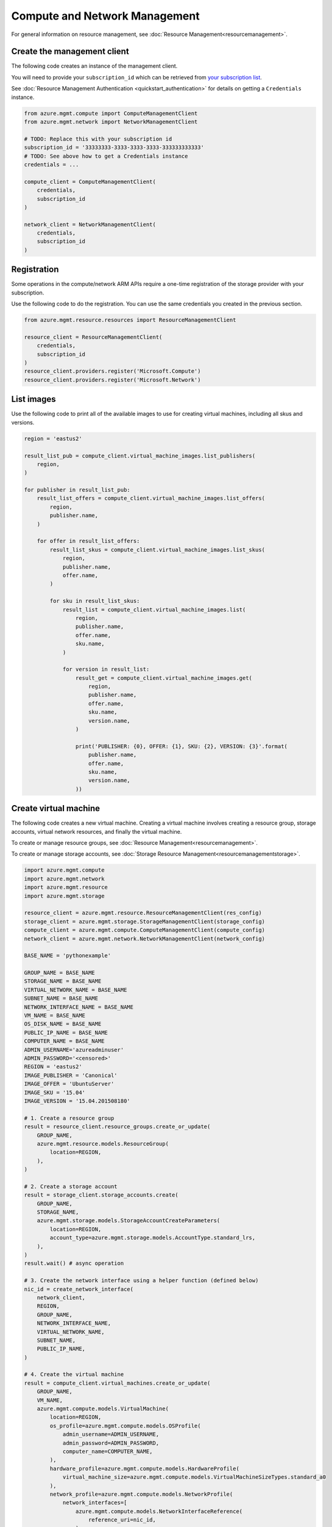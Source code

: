 Compute and Network Management
==============================

For general information on resource management, see :doc:`Resource Management<resourcemanagement>`.

Create the management client
----------------------------

The following code creates an instance of the management client.

You will need to provide your ``subscription_id`` which can be retrieved
from `your subscription list <https://manage.windowsazure.com/#Workspaces/AdminTasks/SubscriptionMapping>`__.

See :doc:`Resource Management Authentication <quickstart_authentication>`
for details on getting a ``Credentials`` instance.

.. code:: python

    from azure.mgmt.compute import ComputeManagementClient
    from azure.mgmt.network import NetworkManagementClient

    # TODO: Replace this with your subscription id
    subscription_id = '33333333-3333-3333-3333-333333333333'
    # TODO: See above how to get a Credentials instance
    credentials = ...

    compute_client = ComputeManagementClient(
        credentials,
        subscription_id
    )

    network_client = NetworkManagementClient(
        credentials,
        subscription_id
    )


Registration
------------

Some operations in the compute/network ARM APIs require a one-time
registration of the storage provider with your subscription.

Use the following code to do the registration. You can use the same
credentials you created in the previous section.

.. code:: python

    from azure.mgmt.resource.resources import ResourceManagementClient

    resource_client = ResourceManagementClient(
        credentials,
        subscription_id
    )
    resource_client.providers.register('Microsoft.Compute')
    resource_client.providers.register('Microsoft.Network')

List images
-----------

Use the following code to print all of the available images to use for
creating virtual machines, including all skus and versions.

.. code:: python

    region = 'eastus2'

    result_list_pub = compute_client.virtual_machine_images.list_publishers(
        region,
    )

    for publisher in result_list_pub:
        result_list_offers = compute_client.virtual_machine_images.list_offers(
            region,
            publisher.name,
        )

        for offer in result_list_offers:
            result_list_skus = compute_client.virtual_machine_images.list_skus(
                region,
                publisher.name,
                offer.name,
            )

            for sku in result_list_skus:
                result_list = compute_client.virtual_machine_images.list(
                    region,
                    publisher.name,
                    offer.name,
                    sku.name,
                )

                for version in result_list:
                    result_get = compute_client.virtual_machine_images.get(
                        region,
                        publisher.name,
                        offer.name,
                        sku.name,
                        version.name,
                    )

                    print('PUBLISHER: {0}, OFFER: {1}, SKU: {2}, VERSION: {3}'.format(
                        publisher.name,
                        offer.name,
                        sku.name,
                        version.name,
                    ))

Create virtual machine
----------------------

The following code creates a new virtual machine. Creating a virtual
machine involves creating a resource group, storage accounts, virtual
network resources, and finally the virtual machine.

To create or manage resource groups, see :doc:`Resource Management<resourcemanagement>`.

To create or manage storage accounts, see :doc:`Storage Resource Management<resourcemanagementstorage>`.

.. code:: python

    import azure.mgmt.compute
    import azure.mgmt.network
    import azure.mgmt.resource
    import azure.mgmt.storage

    resource_client = azure.mgmt.resource.ResourceManagementClient(res_config)
    storage_client = azure.mgmt.storage.StorageManagementClient(storage_config)
    compute_client = azure.mgmt.compute.ComputeManagementClient(compute_config)
    network_client = azure.mgmt.network.NetworkManagementClient(network_config)

    BASE_NAME = 'pythonexample'

    GROUP_NAME = BASE_NAME
    STORAGE_NAME = BASE_NAME
    VIRTUAL_NETWORK_NAME = BASE_NAME
    SUBNET_NAME = BASE_NAME
    NETWORK_INTERFACE_NAME = BASE_NAME
    VM_NAME = BASE_NAME
    OS_DISK_NAME = BASE_NAME
    PUBLIC_IP_NAME = BASE_NAME
    COMPUTER_NAME = BASE_NAME
    ADMIN_USERNAME='azureadminuser'
    ADMIN_PASSWORD='<censored>'
    REGION = 'eastus2'
    IMAGE_PUBLISHER = 'Canonical'
    IMAGE_OFFER = 'UbuntuServer'
    IMAGE_SKU = '15.04'
    IMAGE_VERSION = '15.04.201508180'

    # 1. Create a resource group
    result = resource_client.resource_groups.create_or_update(
        GROUP_NAME,
        azure.mgmt.resource.models.ResourceGroup(
            location=REGION,
        ),
    )

    # 2. Create a storage account
    result = storage_client.storage_accounts.create(
        GROUP_NAME,
        STORAGE_NAME,
        azure.mgmt.storage.models.StorageAccountCreateParameters(
            location=REGION,
            account_type=azure.mgmt.storage.models.AccountType.standard_lrs,
        ),
    )
    result.wait() # async operation

    # 3. Create the network interface using a helper function (defined below)
    nic_id = create_network_interface(
        network_client,
        REGION,
        GROUP_NAME,
        NETWORK_INTERFACE_NAME,
        VIRTUAL_NETWORK_NAME,
        SUBNET_NAME,
        PUBLIC_IP_NAME,
    )

    # 4. Create the virtual machine
    result = compute_client.virtual_machines.create_or_update(
        GROUP_NAME,
        VM_NAME,
        azure.mgmt.compute.models.VirtualMachine(
            location=REGION,
            os_profile=azure.mgmt.compute.models.OSProfile(
                admin_username=ADMIN_USERNAME,
                admin_password=ADMIN_PASSWORD,
                computer_name=COMPUTER_NAME,
            ),
            hardware_profile=azure.mgmt.compute.models.HardwareProfile(
                virtual_machine_size=azure.mgmt.compute.models.VirtualMachineSizeTypes.standard_a0
            ),
            network_profile=azure.mgmt.compute.models.NetworkProfile(
                network_interfaces=[
                    azure.mgmt.compute.models.NetworkInterfaceReference(
                        reference_uri=nic_id,
                    ),
                ],
            ),
            storage_profile=azure.mgmt.compute.models.StorageProfile(
                os_disk=azure.mgmt.compute.models.OSDisk(
                    caching=azure.mgmt.compute.models.CachingTypes.none,
                    create_option=azure.mgmt.compute.models.DiskCreateOptionTypes.from_image,
                    name=OS_DISK_NAME,
                    vhd=azure.mgmt.compute.models.VirtualHardDisk(
                        uri='https://{0}.blob.core.windows.net/vhds/{1}.vhd'.format(
                            STORAGE_NAME,
                            OS_DISK_NAME,
                        ),
                    ),
                ),
                image_reference = azure.mgmt.compute.models.ImageReference(
                    publisher=IMAGE_PUBLISHER,
                    offer=IMAGE_OFFER,
                    sku=IMAGE_SKU,
                    version=IMAGE_VERSION,
                ),
            ),
        ),
    )

    # Display the public ip address
    # You can now connect to the machine using SSH
    public_ip_address = network_client.public_ip_addresses.get(GROUP_NAME, PUBLIC_IP_NAME)
    print('VM available at {}'.format(public_ip_address.ip_address))


This is the helper function that creates the network resources, such as
virtual network, public ip and network interface.

.. code:: python

    def create_network_interface(network_client, region, group_name, interface_name,
                                 network_name, subnet_name, ip_name):

        result = network_client.virtual_networks.create_or_update(
            group_name,
            network_name,
            azure.mgmt.network.models.VirtualNetwork(
                location=region,
                address_space=azure.mgmt.network.models.AddressSpace(
                    address_prefixes=[
                        '10.1.0.0/16',
                    ],
                ),
                subnets=[
                    azure.mgmt.network.models.Subnet(
                        name=subnet_name,
                        address_prefix='10.1.0.0/24',
                    ),
                ],
            ),
        )

        subnet = network_client.subnets.get(group_name, network_name, subnet_name)

        result = network_client.public_ip_addresses.create_or_update(
            group_name,
            ip_name,
            azure.mgmt.network.models.PublicIPAddress(
                location=region,
                public_ip_allocation_method=azure.mgmt.network.models.IPAllocationMethod.dynamic,
                idle_timeout_in_minutes=4,
            ),
        )

        public_ip_address = network_client.public_ip_addresses.get(group_name, ip_name)
        public_ip_id = public_ip_address.id

        result = network_client.network_interfaces.create_or_update(
            group_name,
            interface_name,
            azure.mgmt.network.models.NetworkInterface(
                location=region,
                ip_configurations=[
                    azure.mgmt.network.models.NetworkInterfaceIPConfiguration(
                        name='default',
                        private_ip_allocation_method=azure.mgmt.network.models.IPAllocationMethod.dynamic,
                        subnet=subnet,
                        public_ip_address=azure.mgmt.network.models.PublicIPAddress(
                            id=public_ip_id,
                        ),
                    ),
                ],
            ),
        )

        network_interface = network_client.network_interfaces.get(
            group_name,
            interface_name,
        )

        return network_interface.id

